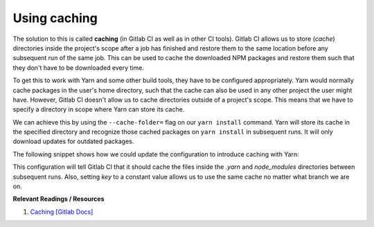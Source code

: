 Using caching
=============

The solution to this is called **caching** (in Gitlab CI as well as in other CI tools). Gitlab CI allows us to store (*cache*) directories inside the project's scope after a job has finished and restore them to the same location before any subsequent run of the same job. This can be used to cache the downloaded NPM packages and restore them such that they don't have to be downloaded every time.

To get this to work with Yarn and some other build tools, they have to be configured appropriately. Yarn would normally cache packages in the user's home directory, such that the cache can also be used in any other project the user might have. However, Gitlab CI doesn't allow us to cache directories outside of a project's scope. This means that we have to specify a directory in scope where Yarn can store its cache. 

We can achieve this by using the ``--cache-folder=`` flag on our ``yarn install`` command. Yarn will store its cache in the specified directory and recognize those cached packages on ``yarn install`` in subsequent runs. It will only download updates for outdated packages.

The following snippet shows how we could update the configuration to introduce caching with Yarn:

.. code-block:: yaml
    :caption: .gitlab-ci.yml
    :linenos:
    :emphasize-lines: 5, 8-

    test:
      image: node:6.10-alpine
      script:
        # install necessary application packages
        - yarn install --cache-folder=".yarn"
        # test the application sources
        - yarn test
      cache:
        key: $CI_PROJECT_ID
        paths:
          - .yarn
          - node_modules

This configuration will tell Gitlab CI that it should cache the files inside the *.yarn* and *node_modules* directories between subsequent runs. Also, setting *key* to a constant value allows us to use the same cache no matter what branch we are on.

**Relevant Readings / Resources**

#. `Caching [Gitlab Docs] <https://docs.gitlab.com/ce/ci/yaml/#cache>`_